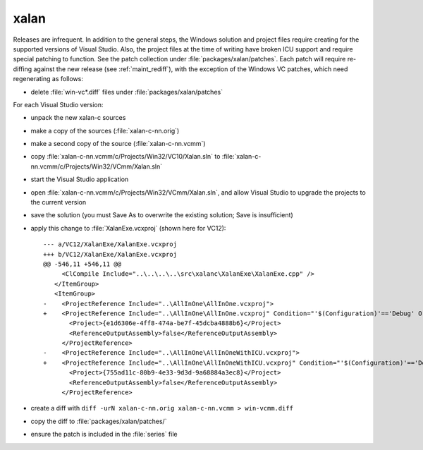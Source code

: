 .. _maint_xalan:

xalan
-----

Releases are infrequent.  In addition to the general steps, the
Windows solution and project files require creating for the supported
versions of Visual Studio.  Also, the project files at the time of
writing have broken ICU support and require special patching to
function.  See the patch collection under
:file:`packages/xalan/patches`.  Each patch will require re-diffing
against the new release (see :ref:`maint_rediff`), with the exception
of the Windows VC patches, which need regenerating as follows:

- delete :file:`win-vc*.diff` files under :file:`packages/xalan/patches`

For each Visual Studio version:

- unpack the new xalan-c sources
- make a copy of the sources (:file:`xalan-c-nn.orig`)
- make a second copy of the source (:file:`xalan-c-nn.vcmm`)
- copy :file:`xalan-c-nn.vcmm/c/Projects/Win32/VC10/Xalan.sln` to
  :file:`xalan-c-nn.vcmm/c/Projects/Win32/VCmm/Xalan.sln`
- start the Visual Studio application
- open :file:`xalan-c-nn.vcmm/c/Projects/Win32/VCmm/Xalan.sln`, and
  allow Visual Studio to upgrade the projects to the current version
- save the solution (you must Save As to overwrite the existing
  solution; Save is insufficient)

- apply this change to :file:`XalanExe.vcxproj` (shown here for
  VC12)::

    --- a/VC12/XalanExe/XalanExe.vcxproj
    +++ b/VC12/XalanExe/XalanExe.vcxproj
    @@ -546,11 +546,11 @@
         <ClCompile Include="..\..\..\..\src\xalanc\XalanExe\XalanExe.cpp" />
       </ItemGroup>
       <ItemGroup>
    -    <ProjectReference Include="..\AllInOne\AllInOne.vcxproj">
    +    <ProjectReference Include="..\AllInOne\AllInOne.vcxproj" Condition="'$(Configuration)'=='Debug' Or '$(Configuration)'=='Release'">
           <Project>{e1d6306e-4ff8-474a-be7f-45dcba4888b6}</Project>
           <ReferenceOutputAssembly>false</ReferenceOutputAssembly>
         </ProjectReference>
    -    <ProjectReference Include="..\AllInOne\AllInOneWithICU.vcxproj">
    +    <ProjectReference Include="..\AllInOne\AllInOneWithICU.vcxproj" Condition="'$(Configuration)'=='Debug with ICU' Or '$(Configuration)'=='Release with ICU'">
           <Project>{755ad11c-80b9-4e33-9d3d-9a68884a3ec8}</Project>
           <ReferenceOutputAssembly>false</ReferenceOutputAssembly>
         </ProjectReference>

- create a diff with ``diff -urN xalan-c-nn.orig xalan-c-nn.vcmm >
  win-vcmm.diff``
- copy the diff to :file:`packages/xalan/patches/`
- ensure the patch is included in the :file:`series` file
